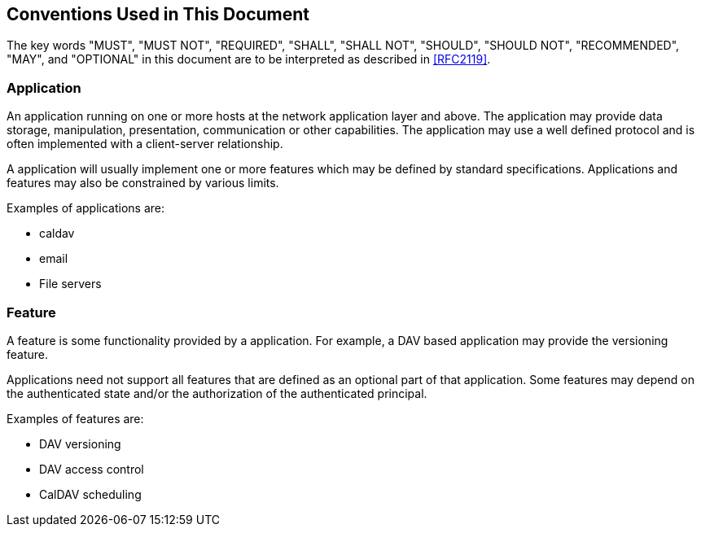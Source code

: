 == Conventions Used in This Document

The key words "MUST", "MUST NOT", "REQUIRED", "SHALL", "SHALL NOT", "SHOULD", "SHOULD NOT", "RECOMMENDED",
"MAY", and "OPTIONAL" in this document are to be interpreted as described in <<RFC2119>>.

=== Application

An application running on one or more hosts at the network application layer and above. The application may
provide data storage, manipulation, presentation, communication or other capabilities. The application may
use a well defined protocol and is often implemented with a client-server relationship.

A application will usually implement one or more features which may be defined by standard specifications.
Applications and features may also be constrained by various limits.

Examples of applications are:

* caldav
* email
* File servers

=== Feature

A feature is some functionality provided by a application. For example, a DAV based application may provide
the versioning feature.

Applications need not support all features that are defined as an optional part of that application. Some
features may depend on the authenticated state and/or the authorization of the authenticated principal.

Examples of features are:

* DAV versioning
* DAV access control
* CalDAV scheduling
